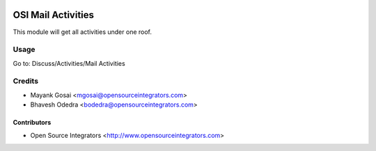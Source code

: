 .. image:: https://img.shields.io/badge/licence-AGPL--3-blue.svg
   :target: http://www.gnu.org/licenses/agpl-3.0-standalone.html
   :alt: License: AGPL-3

===================
OSI Mail Activities
===================

This module will get all activities under one roof.

Usage
=====

Go to: Discuss/Activities/Mail Activities

Credits
=======

* Mayank Gosai <mgosai@opensourceintegrators.com>
* Bhavesh Odedra <bodedra@opensourceintegrators.com>

Contributors
------------

* Open Source Integrators <http://www.opensourceintegrators.com>
